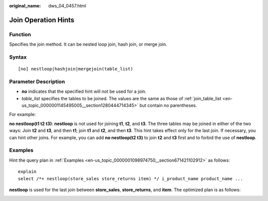 :original_name: dws_04_0457.html

.. _dws_04_0457:

Join Operation Hints
====================

Function
--------

Specifies the join method. It can be nested loop join, hash join, or merge join.

Syntax
------

::

   [no] nestloop|hashjoin|mergejoin(table_list)

.. _en-us_topic_0000001099134840__section35948678143011:

Parameter Description
---------------------

-  **no** indicates that the specified hint will not be used for a join.

-  .. _en-us_topic_0000001099134840__li1090312446510:

   *table_list* specifies the tables to be joined. The values are the same as those of :ref:`join_table_list <en-us_topic_0000001145495005__section1280444714345>` but contain no parentheses.

For example:

**no nestloop(t1 t2 t3)**: **nestloop** is not used for joining **t1**, **t2**, and **t3**. The three tables may be joined in either of the two ways: Join **t2** and **t3**, and then **t1**; join **t1** and **t2**, and then **t3**. This hint takes effect only for the last join. If necessary, you can hint other joins. For example, you can add **no nestloop(t2 t3)** to join **t2** and **t3** first and to forbid the use of **nestloop**.

Examples
--------

Hint the query plan in :ref:`Examples <en-us_topic_0000001098974750__section671421102912>` as follows:

::

   explain
   select /*+ nestloop(store_sales store_returns item) */ i_product_name product_name ...

**nestloop** is used for the last join between **store_sales**, **store_returns**, and **item**. The optimized plan is as follows:

|image1|

.. |image1| image:: /_static/images/en-us_image_0000001098655372.png
